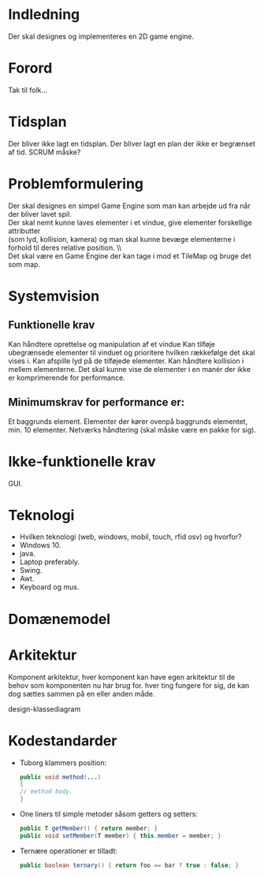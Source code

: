 * Indledning 
  Der skal designes og implementeres en 2D game engine.
 
* Forord 
  Tak til folk… 

  
* Tidsplan
  Der bliver ikke lagt en tidsplan. Der bliver lagt en plan der ikke er begrænset af tid. SCRUM måske?

* Problemformulering 
  Der skal designes en simpel Game Engine som man kan arbejde ud fra når der bliver lavet spil. \\ 
  Der skal nemt kunne laves elementer i et vindue, give elementer forskellige attributter \\
  (som lyd, kollision, kamera) og man skal kunne bevæge elementerne i forhold til deres relative position. \\\\
  
  Det skal være en Game Engine der kan tage i mod et TileMap og bruge det som map.

 
* Systemvision 
** Funktionelle krav 
   Kan håndtere oprettelse og manipulation af et vindue
   Kan tilføje ubegrænsede elementer til vinduet og prioritere hvilken rækkefølge det skal vises i.
   Kan afspille lyd på de tilføjede elementer.
   Kan håndtere kollision i mellem elementerne.
   Det skal kunne vise de elementer i en manér der ikke er komprimerende for performance. 
** Minimumskrav for performance er:
   Et baggrunds element.
   Elementer der kører ovenpå baggrunds elementet, min. 10 elementer.
   Netværks håndtering (skal måske være en pakke for sig).

* Ikke-funktionelle krav 
  GUI.

* Teknologi  
- Hvilken teknologi (web, windows, mobil, touch, rfid osv) og hvorfor?
- Windows 10.
- java.
- Laptop preferably.
- Swing.
- Awt.
- Keyboard og mus.
 

* Domænemodel 

* Arkitektur 
  Komponent arkitektur, hver komponent kan have egen arkitektur til de behov som komponenten nu har brug for. hver ting fungere for sig, de kan dog sættes sammen på en eller anden måde.

  design-klassediagram 

* Kodestandarder 
- Tuborg klammers position:
   #+BEGIN_SRC java 
      public void method(...)
      {
      // method body.
      }
   #+END_SRC
   
- One liners til simple metoder såsom getters og setters:
   #+BEGIN_SRC java
      public T getMember() { return member; }
      public void setMember(T member) { this.member = member; }
   #+END_SRC
   
- Ternære operationer er tilladt:
   #+BEGIN_SRC java
      public boolean ternary() { return foo == bar ? true : false; }
   #+END_SRC
   
